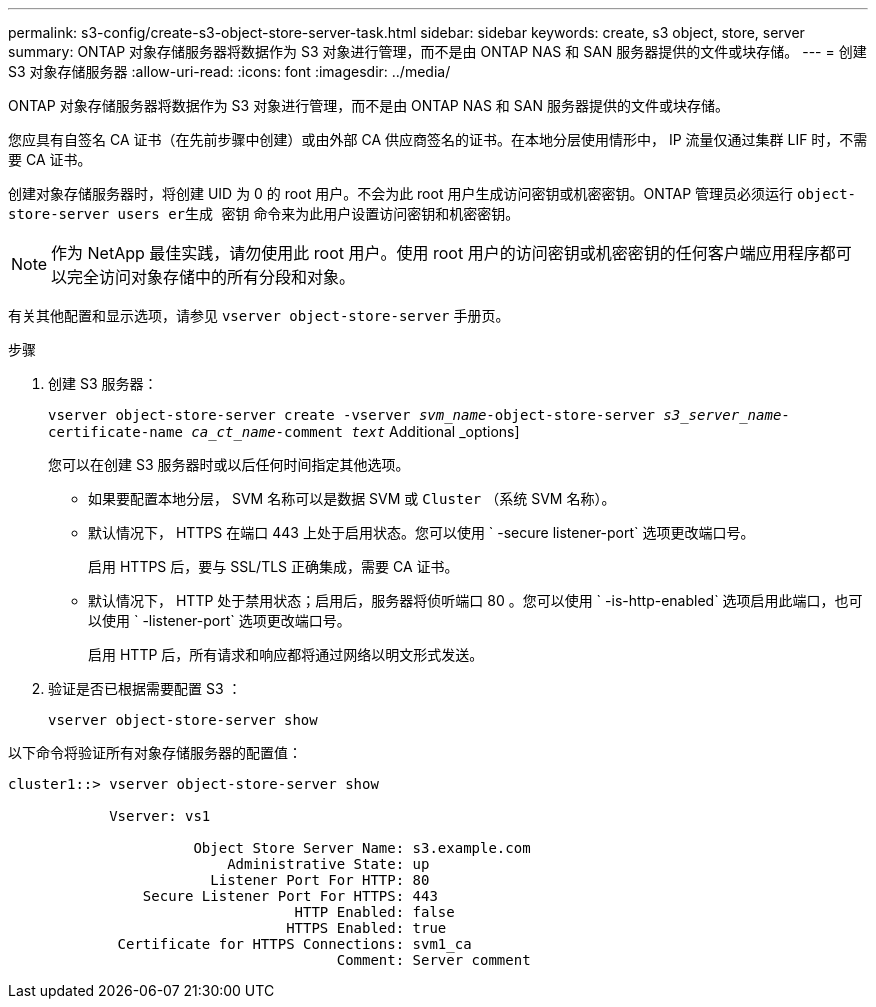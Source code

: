 ---
permalink: s3-config/create-s3-object-store-server-task.html 
sidebar: sidebar 
keywords: create, s3 object, store, server 
summary: ONTAP 对象存储服务器将数据作为 S3 对象进行管理，而不是由 ONTAP NAS 和 SAN 服务器提供的文件或块存储。 
---
= 创建 S3 对象存储服务器
:allow-uri-read: 
:icons: font
:imagesdir: ../media/


[role="lead"]
ONTAP 对象存储服务器将数据作为 S3 对象进行管理，而不是由 ONTAP NAS 和 SAN 服务器提供的文件或块存储。

您应具有自签名 CA 证书（在先前步骤中创建）或由外部 CA 供应商签名的证书。在本地分层使用情形中， IP 流量仅通过集群 LIF 时，不需要 CA 证书。

创建对象存储服务器时，将创建 UID 为 0 的 root 用户。不会为此 root 用户生成访问密钥或机密密钥。ONTAP 管理员必须运行 `object-store-server users er生成 密钥` 命令来为此用户设置访问密钥和机密密钥。

[NOTE]
====
作为 NetApp 最佳实践，请勿使用此 root 用户。使用 root 用户的访问密钥或机密密钥的任何客户端应用程序都可以完全访问对象存储中的所有分段和对象。

====
有关其他配置和显示选项，请参见 `vserver object-store-server` 手册页。

.步骤
. 创建 S3 服务器：
+
`vserver object-store-server create -vserver _svm_name_-object-store-server _s3_server_name_-certificate-name _ca_ct_name_-comment _text_` Additional _options]

+
您可以在创建 S3 服务器时或以后任何时间指定其他选项。

+
** 如果要配置本地分层， SVM 名称可以是数据 SVM 或 `Cluster` （系统 SVM 名称）。
** 默认情况下， HTTPS 在端口 443 上处于启用状态。您可以使用 ` -secure listener-port` 选项更改端口号。
+
启用 HTTPS 后，要与 SSL/TLS 正确集成，需要 CA 证书。

** 默认情况下， HTTP 处于禁用状态；启用后，服务器将侦听端口 80 。您可以使用 ` -is-http-enabled` 选项启用此端口，也可以使用 ` -listener-port` 选项更改端口号。
+
启用 HTTP 后，所有请求和响应都将通过网络以明文形式发送。



. 验证是否已根据需要配置 S3 ：
+
`vserver object-store-server show`



以下命令将验证所有对象存储服务器的配置值：

[listing]
----
cluster1::> vserver object-store-server show

            Vserver: vs1

                      Object Store Server Name: s3.example.com
                          Administrative State: up
                        Listener Port For HTTP: 80
                Secure Listener Port For HTTPS: 443
                                  HTTP Enabled: false
                                 HTTPS Enabled: true
             Certificate for HTTPS Connections: svm1_ca
                                       Comment: Server comment
----